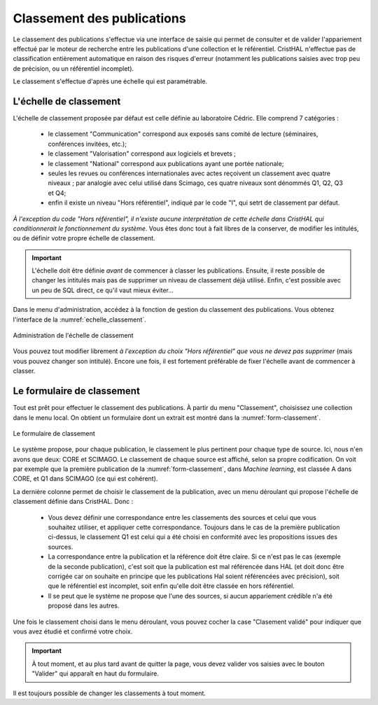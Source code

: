 .. _chap-classement:

###########################
Classement des publications
###########################

Le classement des publications s'effectue via une interface de saisie qui permet
de consulter et de valider l'appariement effectué par le moteur de recherche entre
les publications d'une collection et le référentiel. CristHAL n'effectue pas 
de classification entièrement automatique en raison des risques d'erreur (notamment
les publications saisies avec trop peu de précision, ou un référentiel incomplet).

Le classement s'effectue d'après une échelle qui est paramétrable.


***********************
L'échelle de classement
***********************

L'échelle de classement proposée par défaut est celle définie au laboratoire
Cédric. Elle comprend  7 catégories :
  
  - le classement "Communication" correspond aux exposés sans comité de lecture (séminaires,
    conférences invitées, etc.);
  - le classement "Valorisation" correspond aux logiciels et  brevets ;
  - le classement "National" correspond aux publications ayant une portée nationale;
  - seules les revues ou conférences internationales avec actes reçoivent un classement avec 
    quatre niveaux ; par analogie avec celui utilisé dans Scimago, ces quatre niveaux 
    sont dénommés Q1, Q2, Q3 et Q4;
  - enfin il existe un niveau "Hors référentiel", indiqué par le code "I", qui
    setrt de classement par défaut.
    
*À l'exception du code "Hors référentiel", il n'existe aucune interprétation de cette échelle dans CristHAL qui conditionnerait 
le fonctionnement du système*. Vous êtes donc tout à fait libres de la
conserver, de modifier les intitulés, ou de définir votre propre
échelle de classement.

.. important:: L'échelle doit être définie *avant* de commencer à classer les publications. Ensuite,
   il reste possible de changer les intitulés mais pas de supprimer un niveau de classement déjà utilisé.
   Enfin, c'est possible avec un peu de SQL direct, ce qu'il vaut mieux éviter...

Dans le menu d'administration, accédez à la fonction de gestion du classement des publications.
Vous obtenez l'interface de la :numref:`echelle_classement`.

.. _echelle_classement:
.. figure:: ./figures/echelle_classement.png       
        :width: 90%
        :align: center
   
        Administration de l'échelle de classement

Vous pouvez tout modifier librement *à l'exception du choix "Hors référentiel" que vous ne 
devez pas supprimer* (mais vous pouvez changer son intitulé). Encore une fois, il est 
fortement préférable de fixer l'échelle avant de commencer à classer.
 

***************************
Le formulaire de classement
***************************

Tout est prêt pour effectuer le classement des publications. À partir
du menu "Classement", choisissez une collection dans le menu local.
On obtient un formulaire dont un extrait est montré dans la :numref:`form-classement`.

.. _form-classement:
.. figure:: ./figures/form-classement.png       
        :width: 90%
        :align: center
   
        Le formulaire de classement

Le système propose, pour chaque publication, le classement le plus pertinent pour
chaque type de source. Ici, nous n'en avons que deux: CORE et SCIMAGO. 
Le classement de chaque source est affiché, selon sa propre codification.
On voit par exemple que la première publication de la 
:numref:`form-classement`, dans *Machine learning*, est classée A dans CORE, et 
Q1 dans SCIMAGO (ce qui est cohérent).


La dernière colonne permet de choisir le classement de la publication, 
avec un menu déroulant qui propose l'échelle de classement définie dans CristHAL.
Donc :

  - Vous devez définir une correspondance entre les classements des sources 
    et celui que vous souhaitez utiliser, et appliquer cette correspondance.
    Toujours dans le cas de la première publication ci-dessus, le classement
    Q1 est celui qui a été choisi en conformité avec les propositions issues des sources.
  - La correspondance entre la publication et la référence doit être claire. Si ce n'est pas le cas
    (exemple de la seconde publication),
    c'est soit que la publication est mal référencée dans HAL (et doit donc être corrigée car on
    souhaite  en principe que les publications Hal  soient référencées avec précision), soit que
    le référentiel est incomplet, soit enfin qu'elle
    doit être classée en hors référentiel.
  - Il se peut que le système ne propose que l'une des sources, si aucun appariement crédible
    n'a été proposé dans les autres.

Une fois le classement choisi dans le menu déroulant, vous pouvez cocher la case "Clasement
validé" pour indiquer que vous avez étudié et confirmé votre choix.

.. important:: À tout moment, et au plus tard avant de quitter la page, vous devez
   valider vos saisies avec le bouton "Valider" qui apparaît en haut du formulaire.
   
Il est toujours possible de changer les classements à tout moment.
